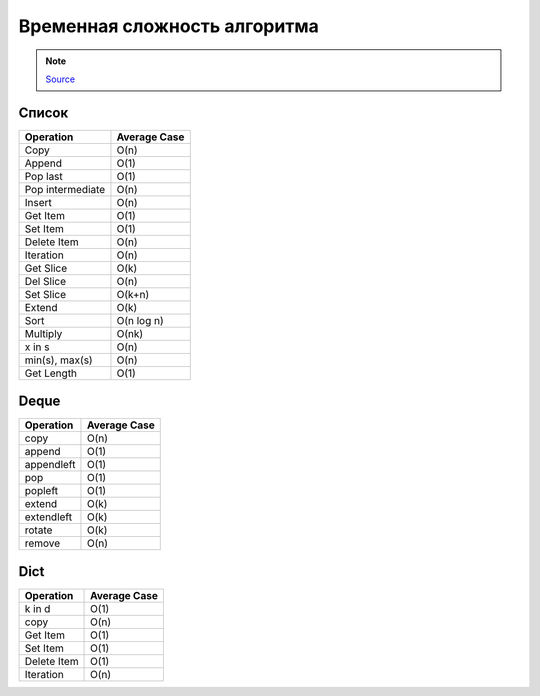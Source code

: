 Временная сложность алгоритма
-----------------------------

.. note::

    `Source <https://wiki.python.org/moin/TimeComplexity>`__

Список
~~~~~~

+------------------+--------------+
| Operation        | Average Case |
+==================+==============+
| Copy             | O(n)         | 
+------------------+--------------+
| Append           | O(1)         | 
+------------------+--------------+
| Pop last         |   O(1)       | 
+------------------+--------------+
| Pop intermediate | O(n)         | 
+------------------+--------------+
| Insert           | O(n)         | 
+------------------+--------------+
| Get Item         | O(1)         | 
+------------------+--------------+
| Set Item         | O(1)         | 
+------------------+--------------+
| Delete Item      | O(n)         |
+------------------+--------------+
| Iteration        | O(n)         | 
+------------------+--------------+
| Get Slice        | O(k)         | 
+------------------+--------------+
| Del Slice        | O(n)         | 
+------------------+--------------+
| Set Slice        | O(k+n)       | 
+------------------+--------------+
| Extend           | O(k)         | 
+------------------+--------------+
| Sort             | O(n log n)   | 
+------------------+--------------+
| Multiply         | O(nk)        |
+------------------+--------------+
| x in s           |  O(n)        |
+------------------+--------------+
| min(s), max(s)   | O(n)         |
+------------------+--------------+
| Get Length       |  O(1)        | 
+------------------+--------------+

Deque
~~~~~~

+-----------+--------------+
| Operation | Average Case |
+===========+==============+
| copy      | O(n)         | 
+-----------+--------------+
| append    | O(1)         | 
+-----------+--------------+
| appendleft| O(1)         | 
+-----------+--------------+
| pop       |   O(1)       | 
+-----------+--------------+
| popleft   |   O(1)       | 
+-----------+--------------+
| extend    | O(k)         | 
+-----------+--------------+
| extendleft|  O(k)        | 
+-----------+--------------+
| rotate    | O(k)         | 
+-----------+--------------+
| remove    | O(n)         |
+-----------+--------------+


Dict
~~~~

+------------+--------------+
| Operation  | Average Case |
+============+==============+
| k in d     |  O(1)        |
+------------+--------------+
| copy       | O(n)         |
+------------+--------------+
| Get Item   | O(1)         |
+------------+--------------+
| Set Item   | O(1)         | 
+------------+--------------+
| Delete Item| O(1)         |
+------------+--------------+
| Iteration  | O(n)         |
+------------+--------------+

